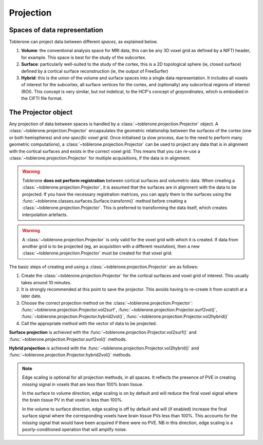 .. _projection-index:

Projection 
=============

Spaces of data representation
-------------------------------
Toblerone can project data between different *spaces*, as explained below. 

1. **Volume**: the conventional analysis space for MRI data, this can be any 3D voxel grid as defined by a NIFTI header, for example. This space is best for the study of the subcortex. 
2. **Surface**: particularly well-suited to the study of the cortex, this is a 2D topological sphere (ie, closed surface) defined by a cortical surface reconstruction (ie, the output of FreeSurfer)
3. **Hybrid**: this is the union of the volume and surface spaces into a single data representation. It includes all voxels of interest for the subcortex, all surface vertices for the cortex, and (optionally) any subcortical regions of interest (ROI). This concept is very similar, but not indetical, to the HCP's concept of *grayordinates*, which is embodied in the CIFTI file format. 

The Projector object 
----------------------
Any projection of data between spaces is handled by a :class:`~toblerone.projection.Projector` object. A :class:`~toblerone.projection.Projector` encapsulates the geometric relationship between the surfaces of the cortex (one or both hemispheres) and *one specific voxel grid*. Once initialised (a slow process, due to the need to perform many geometric computations), a :class:`~toblerone.projection.Projector` can be used to project any data that is in alignment with the cortical surfaces and exists in the correct voxel grid. This means that you can re-use a :class:`~toblerone.projection.Projector` for multiple acquisitions, if the data is in alignment. 

.. warning:: 
   Toblerone **does not perform registration** between cortical surfaces and volumetric data. When creating a :class:`~toblerone.projection.Projector`, it is assumed that the surfaces are in alignment 
   with the data to be projected. If you have the necessary registration matrices, you can apply them to the surfaces using the :func:`~toblerone.classes.surfaces.Surface.transform()` method before creating a :class:`~toblerone.projection.Projector`. This is preferred to transforming the data itself, which creates interpolation artefacts. 

.. warning:: 
   A :class:`~toblerone.projection.Projector` is only valid for the voxel grid with which it is created. If data from another grid is to be projected (eg, an acquisition with a different resolution), then a new :class:`~toblerone.projection.Projector` must be created for that voxel grid. 

The basic steps of creating and using a :class:`~toblerone.projection.Projector` are as follows: 

1. Create the :class:`~toblerone.projection.Projector` for the cortical surfaces and voxel grid of interest. This usually takes around 10 minutes.  
2. It is strongly recommended at this point to save the projector. This avoids having to re-create it from scratch at a later date.
3. Choose the correct projection method on the :class:`~toblerone.projection.Projector`: :func:`~toblerone.projection.Projector.vol2surf`, :func:`~toblerone.projection.Projector.surf2vol()`, :func:`~toblerone.projection.Projector.hybrid2vol()`, :func:`~toblerone.projection.Projector.vol2hybrid()`
4. Call the appropriate method with the vector of data to be projected. 

**Surface projection** is achieved with the :func:`~toblerone.projection.Projector.vol2surf()` and :func:`~toblerone.projection.Projector.surf2vol()` methods. 

**Hybrid projection** is achieved with the :func:`~toblerone.projection.Projector.vol2hybrid()` and :func:`~toblerone.projection.Projector.hybrid2vol()` methods. 

.. note::
   Edge scaling is optional for all projection methods, in all spaces. It reflects the presence of PVE in creating *missing* signal in voxels that are less than 100% brain tissue. 

   In the surface to volume direction, edge scaling is on by default and will reduce the final voxel signal where the brain tissue PV in that voxel is less than 100%. 

   In the volume to surface direction, edge scaling is off by default and will (if enabled) increase the final surface signal where the corresponding voxels have brain tissue PVs less than 100%. This accounts for the *missing* signal that would have been acquired if there were no PVE. NB in this direction, edge scaling is a poorly-conditioned operation that will amplify noise. 

.. .. automodule:: toblerone.projection
..    :members:
..    :undoc-members:
..    :show-inheritance: